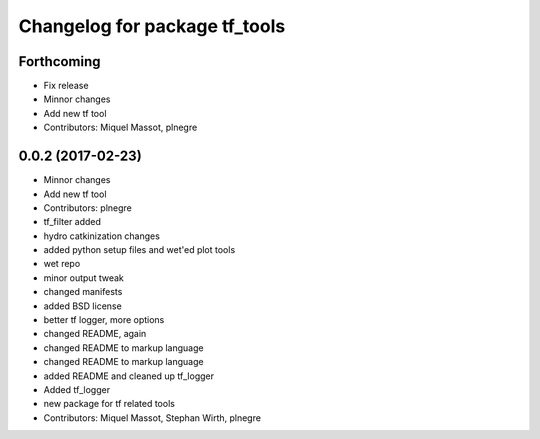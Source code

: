 ^^^^^^^^^^^^^^^^^^^^^^^^^^^^^^
Changelog for package tf_tools
^^^^^^^^^^^^^^^^^^^^^^^^^^^^^^

Forthcoming
-----------
* Fix release
* Minnor changes
* Add new tf tool
* Contributors: Miquel Massot, plnegre

0.0.2 (2017-02-23)
------------------
* Minnor changes
* Add new tf tool
* Contributors: plnegre

* tf_filter added
* hydro catkinization changes
* added python setup files and wet'ed plot tools
* wet repo
* minor output tweak
* changed manifests
* added BSD license
* better tf logger, more options
* changed README, again
* changed README to markup language
* changed README to markup language
* added README and cleaned up tf_logger
* Added tf_logger
* new package for tf related tools
* Contributors: Miquel Massot, Stephan Wirth, plnegre

